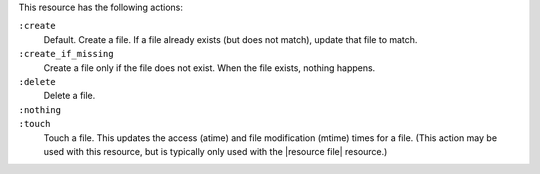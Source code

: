 .. The contents of this file may be included in multiple topics (using the includes directive).
.. The contents of this file should be modified in a way that preserves its ability to appear in multiple topics.

This resource has the following actions:

``:create``
   Default. Create a file. If a file already exists (but does not match), update that file to match.

``:create_if_missing``
   Create a file only if the file does not exist. When the file exists, nothing happens.

``:delete``
   Delete a file.

``:nothing``
   .. include:: ../../include_resources_common/includes_resources_common_actions_nothing.rst

``:touch``
   Touch a file. This updates the access (atime) and file modification (mtime) times for a file. (This action may be used with this resource, but is typically only used with the |resource file| resource.)
